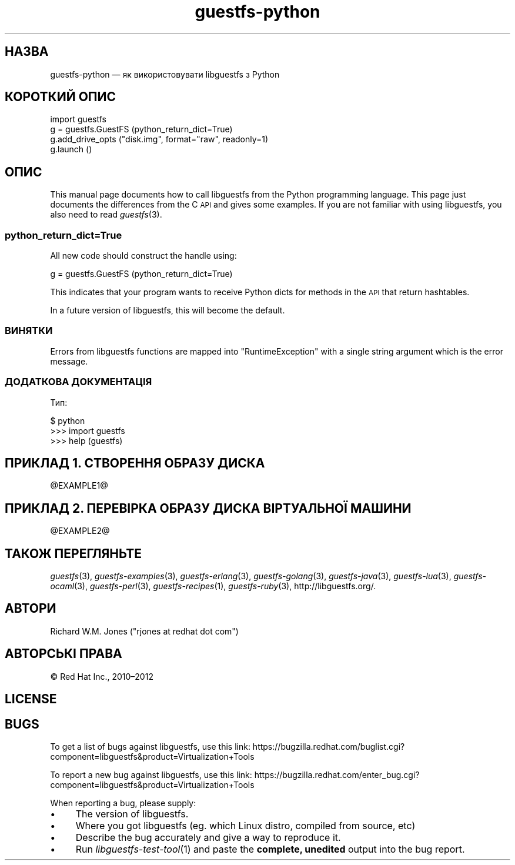 .\" Automatically generated by Podwrapper::Man 1.25.32 (Pod::Simple 3.28)
.\"
.\" Standard preamble:
.\" ========================================================================
.de Sp \" Vertical space (when we can't use .PP)
.if t .sp .5v
.if n .sp
..
.de Vb \" Begin verbatim text
.ft CW
.nf
.ne \\$1
..
.de Ve \" End verbatim text
.ft R
.fi
..
.\" Set up some character translations and predefined strings.  \*(-- will
.\" give an unbreakable dash, \*(PI will give pi, \*(L" will give a left
.\" double quote, and \*(R" will give a right double quote.  \*(C+ will
.\" give a nicer C++.  Capital omega is used to do unbreakable dashes and
.\" therefore won't be available.  \*(C` and \*(C' expand to `' in nroff,
.\" nothing in troff, for use with C<>.
.tr \(*W-
.ds C+ C\v'-.1v'\h'-1p'\s-2+\h'-1p'+\s0\v'.1v'\h'-1p'
.ie n \{\
.    ds -- \(*W-
.    ds PI pi
.    if (\n(.H=4u)&(1m=24u) .ds -- \(*W\h'-12u'\(*W\h'-12u'-\" diablo 10 pitch
.    if (\n(.H=4u)&(1m=20u) .ds -- \(*W\h'-12u'\(*W\h'-8u'-\"  diablo 12 pitch
.    ds L" ""
.    ds R" ""
.    ds C` ""
.    ds C' ""
'br\}
.el\{\
.    ds -- \|\(em\|
.    ds PI \(*p
.    ds L" ``
.    ds R" ''
.    ds C`
.    ds C'
'br\}
.\"
.\" Escape single quotes in literal strings from groff's Unicode transform.
.ie \n(.g .ds Aq \(aq
.el       .ds Aq '
.\"
.\" If the F register is turned on, we'll generate index entries on stderr for
.\" titles (.TH), headers (.SH), subsections (.SS), items (.Ip), and index
.\" entries marked with X<> in POD.  Of course, you'll have to process the
.\" output yourself in some meaningful fashion.
.\"
.\" Avoid warning from groff about undefined register 'F'.
.de IX
..
.nr rF 0
.if \n(.g .if rF .nr rF 1
.if (\n(rF:(\n(.g==0)) \{
.    if \nF \{
.        de IX
.        tm Index:\\$1\t\\n%\t"\\$2"
..
.        if !\nF==2 \{
.            nr % 0
.            nr F 2
.        \}
.    \}
.\}
.rr rF
.\" ========================================================================
.\"
.IX Title "guestfs-python 3"
.TH guestfs-python 3 "2014-02-04" "libguestfs-1.25.32" "Virtualization Support"
.\" For nroff, turn off justification.  Always turn off hyphenation; it makes
.\" way too many mistakes in technical documents.
.if n .ad l
.nh
.SH "НАЗВА"
.IX Header "НАЗВА"
guestfs-python — як використовувати libguestfs з Python
.SH "КОРОТКИЙ ОПИС"
.IX Header "КОРОТКИЙ ОПИС"
.Vb 4
\& import guestfs
\& g = guestfs.GuestFS (python_return_dict=True)
\& g.add_drive_opts ("disk.img", format="raw", readonly=1)
\& g.launch ()
.Ve
.SH "ОПИС"
.IX Header "ОПИС"
This manual page documents how to call libguestfs from the Python
programming language.  This page just documents the differences from the C
\&\s-1API\s0 and gives some examples.  If you are not familiar with using libguestfs,
you also need to read \fIguestfs\fR\|(3).
.SS "python_return_dict=True"
.IX Subsection "python_return_dict=True"
All new code should construct the handle using:
.PP
.Vb 1
\& g = guestfs.GuestFS (python_return_dict=True)
.Ve
.PP
This indicates that your program wants to receive Python dicts for methods
in the \s-1API\s0 that return hashtables.
.PP
In a future version of libguestfs, this will become the default.
.SS "ВИНЯТКИ"
.IX Subsection "ВИНЯТКИ"
Errors from libguestfs functions are mapped into \f(CW\*(C`RuntimeException\*(C'\fR with a
single string argument which is the error message.
.SS "ДОДАТКОВА ДОКУМЕНТАЦІЯ"
.IX Subsection "ДОДАТКОВА ДОКУМЕНТАЦІЯ"
Тип:
.PP
.Vb 3
\& $ python
\& >>> import guestfs
\& >>> help (guestfs)
.Ve
.SH "ПРИКЛАД 1. СТВОРЕННЯ ОБРАЗУ ДИСКА"
.IX Header "ПРИКЛАД 1. СТВОРЕННЯ ОБРАЗУ ДИСКА"
\&\f(CW@EXAMPLE1\fR@
.SH "ПРИКЛАД 2. ПЕРЕВІРКА ОБРАЗУ ДИСКА ВІРТУАЛЬНОЇ МАШИНИ"
.IX Header "ПРИКЛАД 2. ПЕРЕВІРКА ОБРАЗУ ДИСКА ВІРТУАЛЬНОЇ МАШИНИ"
\&\f(CW@EXAMPLE2\fR@
.SH "ТАКОЖ ПЕРЕГЛЯНЬТЕ"
.IX Header "ТАКОЖ ПЕРЕГЛЯНЬТЕ"
\&\fIguestfs\fR\|(3), \fIguestfs\-examples\fR\|(3), \fIguestfs\-erlang\fR\|(3),
\&\fIguestfs\-golang\fR\|(3), \fIguestfs\-java\fR\|(3), \fIguestfs\-lua\fR\|(3),
\&\fIguestfs\-ocaml\fR\|(3), \fIguestfs\-perl\fR\|(3), \fIguestfs\-recipes\fR\|(1),
\&\fIguestfs\-ruby\fR\|(3), http://libguestfs.org/.
.SH "АВТОРИ"
.IX Header "АВТОРИ"
Richard W.M. Jones (\f(CW\*(C`rjones at redhat dot com\*(C'\fR)
.SH "АВТОРСЬКІ ПРАВА"
.IX Header "АВТОРСЬКІ ПРАВА"
© Red Hat Inc., 2010–2012
.SH "LICENSE"
.IX Header "LICENSE"
.SH "BUGS"
.IX Header "BUGS"
To get a list of bugs against libguestfs, use this link:
https://bugzilla.redhat.com/buglist.cgi?component=libguestfs&product=Virtualization+Tools
.PP
To report a new bug against libguestfs, use this link:
https://bugzilla.redhat.com/enter_bug.cgi?component=libguestfs&product=Virtualization+Tools
.PP
When reporting a bug, please supply:
.IP "\(bu" 4
The version of libguestfs.
.IP "\(bu" 4
Where you got libguestfs (eg. which Linux distro, compiled from source, etc)
.IP "\(bu" 4
Describe the bug accurately and give a way to reproduce it.
.IP "\(bu" 4
Run \fIlibguestfs\-test\-tool\fR\|(1) and paste the \fBcomplete, unedited\fR
output into the bug report.
